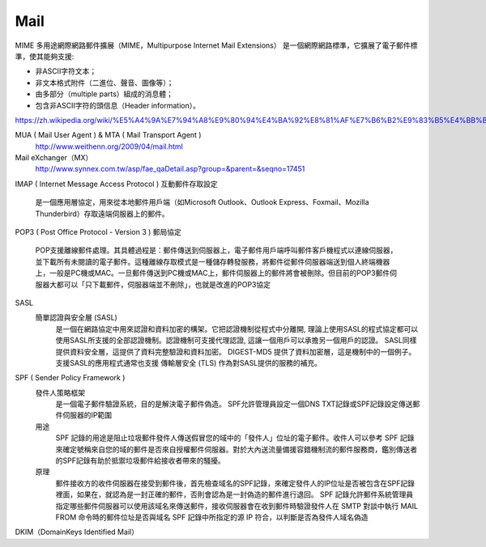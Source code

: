 =====================
		Mail		
=====================


MIME  多用途網際網路郵件擴展（MIME，Multipurpose Internet Mail Extensions）
是一個網際網路標準，它擴展了電子郵件標準，使其能夠支援:

- 非ASCII字符文本；
- 非文本格式附件（二進位、聲音、圖像等）；
- 由多部分（multiple parts）組成的消息體；
- 包含非ASCII字符的頭信息（Header information）。
https://zh.wikipedia.org/wiki/%E5%A4%9A%E7%94%A8%E9%80%94%E4%BA%92%E8%81%AF%E7%B6%B2%E9%83%B5%E4%BB%B6%E6%93%B4%E5%B1%95


MUA ( Mail User Agent )   &  MTA ( Mail Transport Agent )
	http://www.weithenn.org/2009/04/mail.html

Mail eXchanger（MX）
	http://www.synnex.com.tw/asp/fae_qaDetail.asp?group=&parent=&seqno=17451



IMAP ( Internet Message Access Protocol ) 互動郵件存取設定
	
	是一個應用層協定，用來從本地郵件用戶端（如Microsoft Outlook、Outlook Express、Foxmail、Mozilla Thunderbird）存取遠端伺服器上的郵件。



POP3 ( Post Office Protocol - Version 3 ) 郵局協定

	POP支援離線郵件處理。其具體過程是：郵件傳送到伺服器上，電子郵件用戶端呼叫郵件客戶機程式以連線伺服器，並下載所有未閱讀的電子郵件。這種離線存取模式是一種儲存轉發服務，將郵件從郵件伺服器端送到個人終端機器上，一般是PC機或MAC。一旦郵件傳送到PC機或MAC上，郵件伺服器上的郵件將會被刪除。但目前的POP3郵件伺服器大都可以「只下載郵件，伺服器端並不刪除」，也就是改進的POP3協定


SASL 
	簡單認證與安全層 (SASL) 
		是一個在網路協定中用來認證和資料加密的構架。它把認證機制從程式中分離開, 理論上使用SASL的程式協定都可以使用SASL所支援的全部認證機制。認證機制可支援代理認證, 這讓一個用戶可以承擔另一個用戶的認證。 SASL同樣提供資料安全層，這提供了資料完整驗證和資料加密。 DIGEST-MD5 提供了資料加密層，這是機制中的一個例子。支援SASL的應用程式通常也支援 傳輸層安全 (TLS) 作為對SASL提供的服務的補充。


SPF   ( Sender Policy Framework ) 
	發件人策略框架
		是一個電子郵件驗證系統，目的是解決電子郵件偽造。
		SPF允許管理員設定一個DNS TXT記錄或SPF記錄設定傳送郵件伺服器的IP範圍
	
	用途
		SPF 記錄的用途是阻止垃圾郵件發件人傳送假冒您的域中的「發件人」位址的電子郵件。收件人可以參考 SPF 記錄來確定號稱來自您的域的郵件是否來自授權郵件伺服器。對於大內送流量備援容錯機制流的郵件服務商，鑑別傳送者的SPF記錄有助於抵禦垃圾郵件給接收者帶來的騷擾。

	原理
		郵件接收方的收件伺服器在接受到郵件後，首先檢查域名的SPF記錄，來確定發件人的IP位址是否被包含在SPF記錄裡面，如果在，就認為是一封正確的郵件，否則會認為是一封偽造的郵件進行退回。
		SPF 記錄允許郵件系統管理員指定哪些郵件伺服器可以使用該域名來傳送郵件，接收伺服器會在收到郵件時驗證發件人在 SMTP 對談中執行 MAIL FROM 命令時的郵件位址是否與域名 SPF 記錄中所指定的源 IP 符合，以判斷是否為發件人域名偽造


DKIM（DomainKeys Identified Mail）





